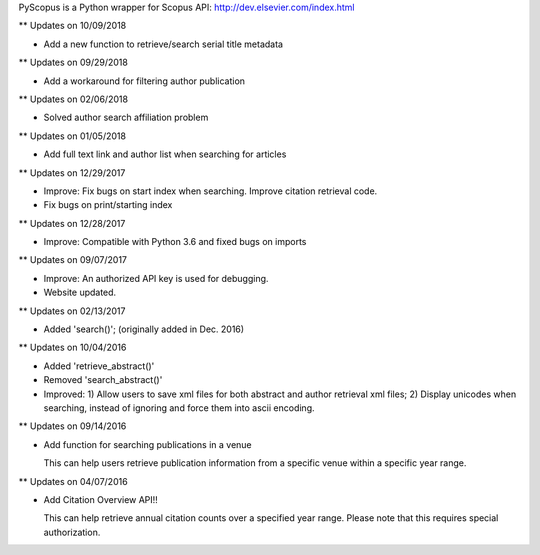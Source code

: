 PyScopus is a Python wrapper for Scopus API: http://dev.elsevier.com/index.html

** Updates on 10/09/2018

- Add a new function to retrieve/search serial title metadata

** Updates on 09/29/2018

- Add a workaround for filtering author publication

** Updates on 02/06/2018

- Solved author search affiliation problem

** Updates on 01/05/2018

- Add full text link and author list when searching for articles

** Updates on 12/29/2017

- Improve: Fix bugs on start index when searching. Improve citation retrieval code.
- Fix bugs on print/starting index

** Updates on 12/28/2017

- Improve: Compatible with Python 3.6 and fixed bugs on imports

** Updates on 09/07/2017

- Improve: An authorized API key is used for debugging.

- Website updated.

** Updates on 02/13/2017

- Added 'search()'; (originally added in Dec. 2016)

** Updates on 10/04/2016

- Added 'retrieve_abstract()'

- Removed 'search_abstract()'

- Improved: 1) Allow users to save xml files for both abstract and author retrieval xml files; 2) Display unicodes when searching, instead of ignoring and force them into ascii encoding.

** Updates on 09/14/2016

- Add function for searching publications in a venue 

  This can help users retrieve publication information from a specific venue within a specific year range.

** Updates on 04/07/2016

- Add Citation Overview API!!

  This can help retrieve annual citation counts over a specified year range.
  Please note that this requires special authorization.
